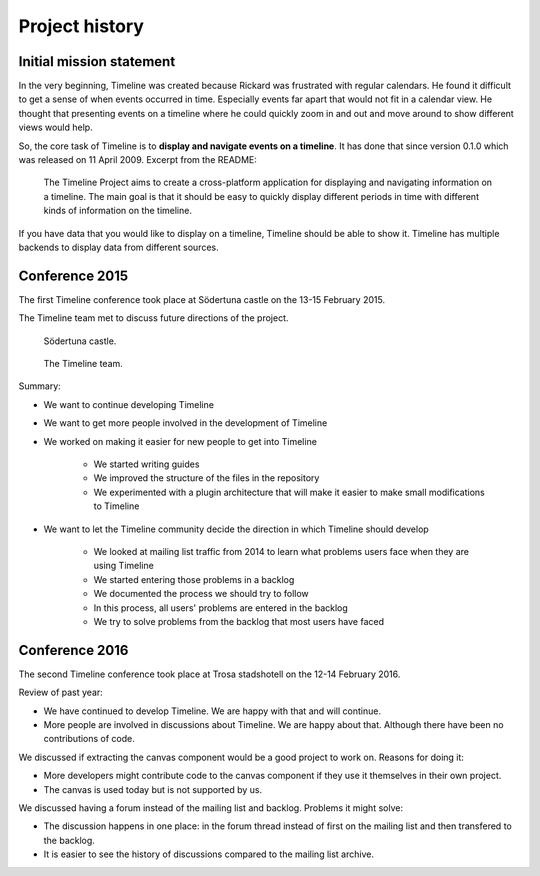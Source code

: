 Project history
===============

Initial mission statement
-------------------------

In the very beginning, Timeline was created because Rickard was frustrated with
regular calendars. He found it difficult to get a sense of when events occurred
in time. Especially events far apart that would not fit in a calendar view. He
thought that presenting events on a timeline where he could quickly zoom in and
out and move around to show different views would help.

So, the core task of Timeline is to **display and navigate events on a
timeline**. It has done that since version 0.1.0 which was released on 11 April
2009. Excerpt from the README:

    The Timeline Project aims to create a cross-platform application for
    displaying and navigating information on a timeline. The main goal is that
    it should be easy to quickly display different periods in time with
    different kinds of information on the timeline.

If you have data that you would like to display on a timeline, Timeline should
be able to show it. Timeline has multiple backends to display data from
different sources.

Conference 2015
---------------

The first Timeline conference took place at Södertuna castle on the 13-15
February 2015.

The Timeline team met to discuss future directions of the project.

.. figure:: /images/2015-conference-castle.jpg

    Södertuna castle.

.. figure:: /images/2015-conference-team.jpg

    The Timeline team.

Summary:

* We want to continue developing Timeline
* We want to get more people involved in the development of Timeline
* We worked on making it easier for new people to get into Timeline

    * We started writing guides
    * We improved the structure of the files in the repository
    * We experimented with a plugin architecture that will make it easier to
      make small modifications to Timeline

* We want to let the Timeline community decide the direction in which Timeline
  should develop

    * We looked at mailing list traffic from 2014 to learn what problems users
      face when they are using Timeline
    * We started entering those problems in a backlog
    * We documented the process we should try to follow
    * In this process, all users' problems are entered in the backlog
    * We try to solve problems from the backlog that most users have faced

Conference 2016
---------------

The second Timeline conference took place at Trosa stadshotell on the 12-14
February 2016.

Review of past year:

* We have continued to develop Timeline. We are happy with that and will
  continue.
* More people are involved in discussions about Timeline. We are happy about
  that. Although there have been no contributions of code.

We discussed if extracting the canvas component would be a good project to work
on. Reasons for doing it:

* More developers might contribute code to the canvas component if they use it
  themselves in their own project.
* The canvas is used today but is not supported by us.

We discussed having a forum instead of the mailing list and backlog. Problems
it might solve:

* The discussion happens in one place: in the forum thread instead of first on
  the mailing list and then transfered to the backlog.
* It is easier to see the history of discussions compared to the mailing list
  archive.
